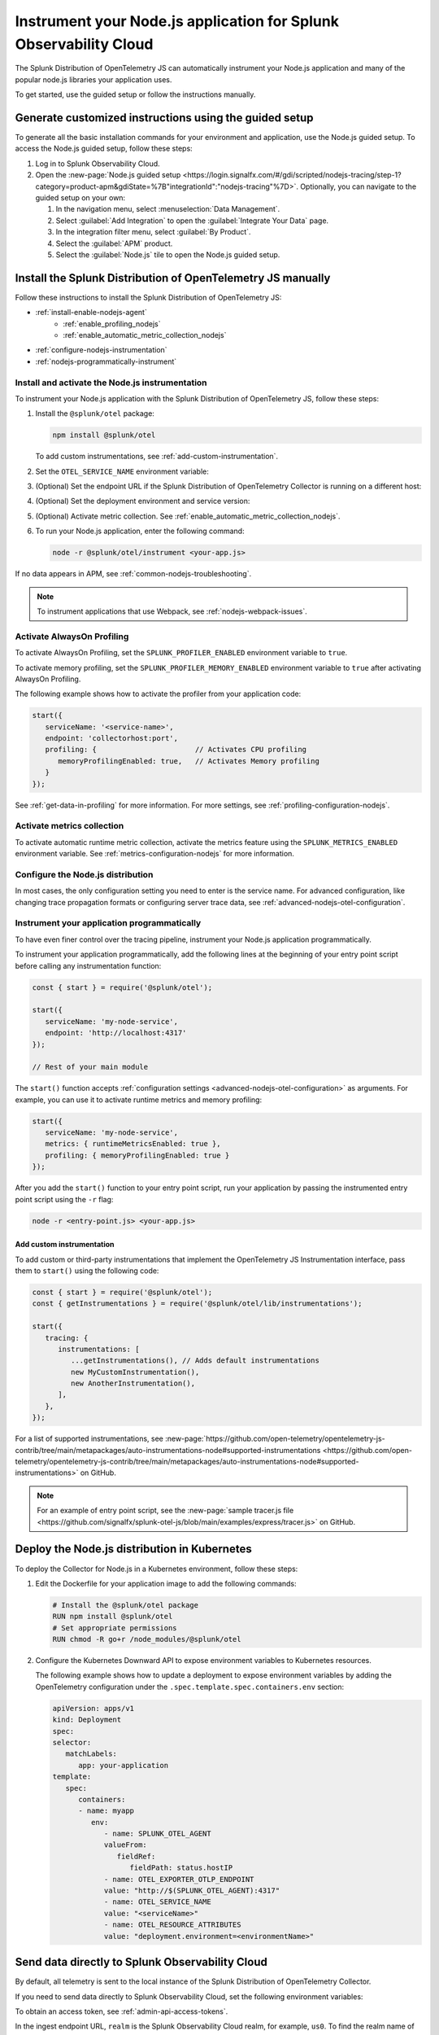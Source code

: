.. _instrument-nodejs-applications:

********************************************************************
Instrument your Node.js application for Splunk Observability Cloud
********************************************************************

.. meta::
   :description: The Splunk Distribution of OpenTelemetry Node.js can automatically instrument your Node.js application or service. Follow these steps to get started.

The Splunk Distribution of OpenTelemetry JS can automatically instrument your Node.js application and many of the popular node.js libraries your application uses.

To get started, use the guided setup or follow the instructions manually.

Generate customized instructions using the guided setup
====================================================================

To generate all the basic installation commands for your environment and application, use the Node.js guided setup. To access the Node.js guided setup, follow these steps:

#. Log in to Splunk Observability Cloud.
#. Open the :new-page:`Node.js guided setup <https://login.signalfx.com/#/gdi/scripted/nodejs-tracing/step-1?category=product-apm&gdiState=%7B"integrationId":"nodejs-tracing"%7D>`. Optionally, you can navigate to the guided setup on your own:

   #. In the navigation menu, select :menuselection:`Data Management`.

   #. Select :guilabel:`Add Integration` to open the :guilabel:`Integrate Your Data` page.

   #. In the integration filter menu, select :guilabel:`By Product`.

   #. Select the :guilabel:`APM` product.

   #. Select the :guilabel:`Node.js` tile to open the Node.js guided setup.


Install the Splunk Distribution of OpenTelemetry JS manually
==================================================================

Follow these instructions to install the Splunk Distribution of OpenTelemetry JS:

- :ref:`install-enable-nodejs-agent`
   - :ref:`enable_profiling_nodejs`
   - :ref:`enable_automatic_metric_collection_nodejs`
- :ref:`configure-nodejs-instrumentation`
- :ref:`nodejs-programmatically-instrument`

.. _install-enable-nodejs-agent:

Install and activate the Node.js instrumentation
------------------------------------------------------

To instrument your Node.js application with the Splunk Distribution of OpenTelemetry JS, follow these steps:

#. Install the ``@splunk/otel`` package:

   .. code-block:: bash

      npm install @splunk/otel

   To add custom instrumentations, see :ref:`add-custom-instrumentation`.

#. Set the ``OTEL_SERVICE_NAME`` environment variable:

   .. tabs::

      .. code-tab:: shell Linux

         export OTEL_SERVICE_NAME=<yourServiceName>

      .. code-tab:: shell Windows PowerShell

         $env:OTEL_SERVICE_NAME=<yourServiceName>

#. (Optional) Set the endpoint URL if the Splunk Distribution of OpenTelemetry Collector is running on a different host:

   .. tabs::

      .. code-tab:: shell Linux

         export OTEL_EXPORTER_OTLP_ENDPOINT=<yourCollectorEndpoint>:<yourCollectorPort>

      .. code-tab:: shell Windows PowerShell

         $env:OTEL_EXPORTER_OTLP_ENDPOINT=<yourCollectorEndpoint>:<yourCollectorPort>

#. (Optional) Set the deployment environment and service version:

   .. tabs::

      .. code-tab:: bash Linux

         export OTEL_RESOURCE_ATTRIBUTES='deployment.environment=<envtype>,service.version=<version>'

      .. code-tab:: shell Windows PowerShell

         $env:OTEL_RESOURCE_ATTRIBUTES='deployment.environment=<envtype>,service.version=<version>'

#. (Optional) Activate metric collection. See :ref:`enable_automatic_metric_collection_nodejs`.

#. To run your Node.js application, enter the following command:

   .. code-block:: bash

      node -r @splunk/otel/instrument <your-app.js>

If no data appears in APM, see :ref:`common-nodejs-troubleshooting`.

.. note:: To instrument applications that use Webpack, see :ref:`nodejs-webpack-issues`.

.. _enable_profiling_nodejs:

Activate AlwaysOn Profiling
--------------------------------------------

To activate AlwaysOn Profiling, set the ``SPLUNK_PROFILER_ENABLED`` environment variable to ``true``.

To activate memory profiling, set the ``SPLUNK_PROFILER_MEMORY_ENABLED`` environment variable to ``true`` after activating AlwaysOn Profiling.

The following example shows how to activate the profiler from your application code:

.. code-block:: javascript

   start({
      serviceName: '<service-name>',
      endpoint: 'collectorhost:port',
      profiling: {                       // Activates CPU profiling
         memoryProfilingEnabled: true,   // Activates Memory profiling
      }
   });

See :ref:`get-data-in-profiling` for more information. For more settings, see :ref:`profiling-configuration-nodejs`.

.. _enable_automatic_metric_collection_nodejs:

Activate metrics collection
------------------------------------------------

To activate automatic runtime metric collection, activate the metrics feature using the ``SPLUNK_METRICS_ENABLED`` environment variable. See :ref:`metrics-configuration-nodejs` for more information.

.. tabs::

   .. code-tab:: bash Linux

      export SPLUNK_METRICS_ENABLED='true'

   .. code-tab:: shell Windows PowerShell

      $env:SPLUNK_METRICS_ENABLED='true'

.. _configure-nodejs-instrumentation:

Configure the Node.js distribution
-----------------------------------------------------

In most cases, the only configuration setting you need to enter is the service name. For advanced configuration, like changing trace propagation formats or configuring server trace data, see :ref:`advanced-nodejs-otel-configuration`.

.. _nodejs-programmatically-instrument:

Instrument your application programmatically
-----------------------------------------------------

To have even finer control over the tracing pipeline, instrument your Node.js application programmatically.

To instrument your application programmatically, add the following lines at the beginning of your entry point script before calling any instrumentation function:

.. code-block:: javascript

   const { start } = require('@splunk/otel');

   start({
      serviceName: 'my-node-service',
      endpoint: 'http://localhost:4317'
   });

   // Rest of your main module

The ``start()`` function accepts :ref:`configuration settings <advanced-nodejs-otel-configuration>` as arguments. For example, you can use it to activate runtime metrics and memory profiling:

.. code-block:: javascript

   start({
      serviceName: 'my-node-service',
      metrics: { runtimeMetricsEnabled: true },
      profiling: { memoryProfilingEnabled: true }
   });

After you add the ``start()`` function to your entry point script, run your application by passing the instrumented entry point script using the ``-r`` flag:

.. code-block:: bash

   node -r <entry-point.js> <your-app.js>

.. _add-custom-instrumentation:

Add custom instrumentation
^^^^^^^^^^^^^^^^^^^^^^^^^^^^^^^^

To add custom or third-party instrumentations that implement the OpenTelemetry JS Instrumentation interface, pass them to ``start()`` using the following code:

.. code-block:: javascript

   const { start } = require('@splunk/otel');
   const { getInstrumentations } = require('@splunk/otel/lib/instrumentations');

   start({
      tracing: {
         instrumentations: [
            ...getInstrumentations(), // Adds default instrumentations
            new MyCustomInstrumentation(),
            new AnotherInstrumentation(),
         ],
      },
   });
   
For a list of supported instrumentations, see :new-page:`https://github.com/open-telemetry/opentelemetry-js-contrib/tree/main/metapackages/auto-instrumentations-node#supported-instrumentations <https://github.com/open-telemetry/opentelemetry-js-contrib/tree/main/metapackages/auto-instrumentations-node#supported-instrumentations>` on GitHub.

.. note:: For an example of entry point script, see the :new-page:`sample tracer.js file <https://github.com/signalfx/splunk-otel-js/blob/main/examples/express/tracer.js>` on GitHub.

.. _kubernetes_nodejs_agent:

Deploy the Node.js distribution in Kubernetes
=======================================================

To deploy the Collector for Node.js in a Kubernetes environment, follow these steps:

#. Edit the Dockerfile for your application image to add the following commands:

   .. code-block:: docker

      # Install the @splunk/otel package
      RUN npm install @splunk/otel
      # Set appropriate permissions
      RUN chmod -R go+r /node_modules/@splunk/otel

#. Configure the Kubernetes Downward API to expose environment variables to Kubernetes resources.

   The following example shows how to update a deployment to expose environment variables by adding the OpenTelemetry configuration under the ``.spec.template.spec.containers.env`` section:

   .. code-block:: yaml

      apiVersion: apps/v1
      kind: Deployment
      spec:
      selector:
         matchLabels:
            app: your-application
      template:
         spec:
            containers:
            - name: myapp
               env:
                  - name: SPLUNK_OTEL_AGENT
                  valueFrom:
                     fieldRef:
                        fieldPath: status.hostIP
                  - name: OTEL_EXPORTER_OTLP_ENDPOINT
                  value: "http://$(SPLUNK_OTEL_AGENT):4317"
                  - name: OTEL_SERVICE_NAME
                  value: "<serviceName>"
                  - name: OTEL_RESOURCE_ATTRIBUTES
                  value: "deployment.environment=<environmentName>"

.. _export-directly-to-olly-cloud-nodejs:

Send data directly to Splunk Observability Cloud
=============================================================

By default, all telemetry is sent to the local instance of the Splunk Distribution of OpenTelemetry Collector.

If you need to send data directly to Splunk Observability Cloud, set the following environment variables:

.. tabs::

   .. code-tab:: bash Linux

      export SPLUNK_ACCESS_TOKEN=<access_token>
      export SPLUNK_REALM=<realm>

   .. code-tab:: shell Windows PowerShell

      $env:SPLUNK_ACCESS_TOKEN=<access_token>
      $env:SPLUNK_REALM=<realm>

To obtain an access token, see :ref:`admin-api-access-tokens`.

In the ingest endpoint URL, ``realm`` is the Splunk Observability Cloud realm, for example, ``us0``. To find the realm name of your account, follow these steps:

#. Open the navigation menu in Splunk Observability Cloud.
#. Select :menuselection:`Settings`.
#. Select your username.

The realm name appears in the :guilabel:`Organizations` section.

For more information on the ingest API endpoints, see :new-page:`Send APM traces <https://dev.splunk.com/observability/docs/apm/send_traces/>`.

.. caution:: This procedure applies to spans and traces. To send AlwaysOn Profiling data, you must use the OTel Collector.

Instrument Lambda functions
-----------------------------------------------------

You can instrument AWS Lambda functions using the Splunk OpenTelemetry Lambda Layer. See :ref:`instrument-aws-lambda-functions` for more information.
